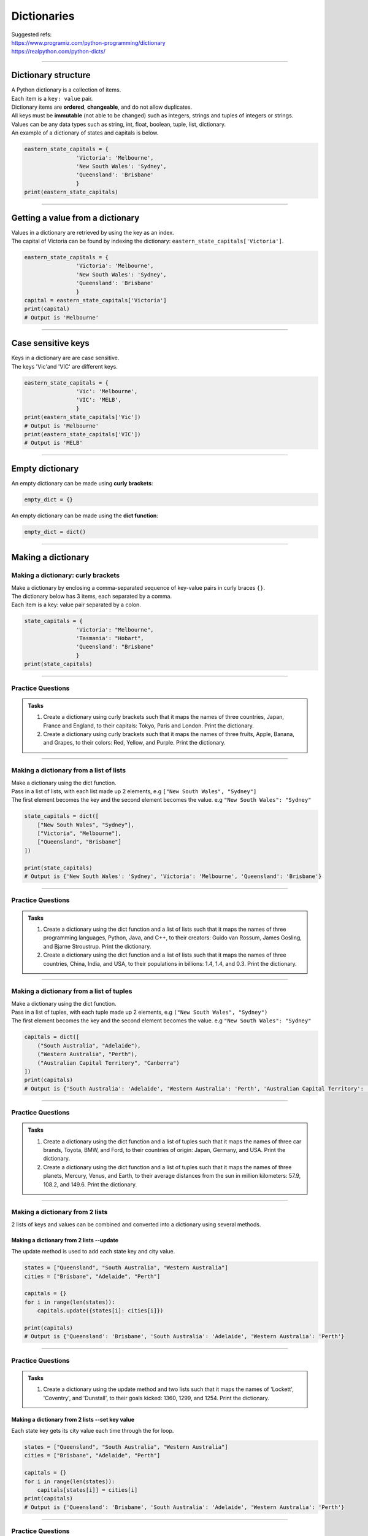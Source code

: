 ===============================
Dictionaries
===============================

| Suggested refs:
| https://www.programiz.com/python-programming/dictionary
| https://realpython.com/python-dicts/

----

Dictionary structure
----------------------------

| A Python dictionary is a collection of items.
| Each item  is a ``key: value`` pair.
| Dictionary items are **ordered**, **changeable**, and do not allow duplicates.
| All keys must be **immutable** (not able to be changed) such as integers, strings and tuples of integers or strings.
| Values can be any data types such as string, int, float, boolean, tuple, list, dictionary.

.. py:method:: dict_var = {key1 : value1, key2 : value2, …..}

    Returns a dictionary with the specified key: value pairs.

| An example of a dictionary of states and capitals is below.

.. code-block:: python

    eastern_state_capitals = {
                    'Victoria': 'Melbourne',
                    'New South Wales': 'Sydney',
                    'Queensland': 'Brisbane'
                    }
    print(eastern_state_capitals)

----

Getting a value from a dictionary
-----------------------------------

| Values in a dictionary are retrieved by using the key as an index.

.. py:method:: value_1 = dict_var[key1]

    Returns a value in a dictionary with the specified key, key1.

| The capital of Victoria can be found by indexing the dictionary: ``eastern_state_capitals['Victoria']``.

.. code-block:: python

    eastern_state_capitals = {
                    'Victoria': 'Melbourne',
                    'New South Wales': 'Sydney',
                    'Queensland': 'Brisbane'
                    }
    capital = eastern_state_capitals['Victoria']
    print(capital)
    # Output is 'Melbourne'

----

Case sensitive keys
-----------------------------------

| Keys in a dictionary are are case sensitive.
| The keys 'Vic'and 'VIC' are different keys.

.. code-block:: python

    eastern_state_capitals = {
                    'Vic': 'Melbourne',
                    'VIC': 'MELB',
                    }
    print(eastern_state_capitals['Vic'])
    # Output is 'Melbourne'
    print(eastern_state_capitals['VIC'])
    # Output is 'MELB'

----

Empty dictionary
-------------------

| An empty dictionary can be made using **curly brackets**:

.. code-block:: python

    empty_dict = {}

| An empty dictionary can be made using the **dict function**:

.. code-block:: python

    empty_dict = dict()

----

Making a dictionary
----------------------

Making a dictionary: curly brackets
~~~~~~~~~~~~~~~~~~~~~~~~~~~~~~~~~~~~~~~

| Make a dictionary by enclosing a comma-separated sequence of key-value pairs in curly braces ``{}``.
| The dictionary below has 3 items, each separated by a comma.
| Each item is a key: value pair separated by a colon.

.. code-block:: python

    state_capitals = {
                    'Victoria': "Melbourne",
                    'Tasmania': "Hobart",
                    'Queensland': "Brisbane"
                    }
    print(state_capitals)

----

Practice Questions
~~~~~~~~~~~~~~~~~~~~~~~~

.. admonition:: Tasks

    #. Create a dictionary using curly brackets such that it maps the names of three countries, Japan, France and England, to their capitals: Tokyo, Paris and London. Print the dictionary.
    #. Create a dictionary using curly brackets such that it maps the names of three fruits, Apple, Banana, and Grapes, to their colors: Red, Yellow, and Purple. Print the dictionary.

    .. dropdown::
        :icon: codescan
        :color: primary
        :class-container: sd-dropdown-container

        .. tab-set::

            .. tab-item:: Q1

                Create a dictionary using curly brackets such that it maps the names of three countries, Japan, France and England, to their capitals: Tokyo, Paris and London. Print the dictionary.

                .. code-block:: python

                    country_capitals = {
                        'Japan': 'Tokyo',
                        'France': 'Paris',
                        'England': 'London'
                    }
                    print(country_capitals)

            .. tab-item:: Q2

                Create a dictionary using curly brackets such that it maps the names of three fruits, Apple, Banana, and Grapes, to their colors: Red, Yellow, and Purple. Print the dictionary.

                .. code-block:: python

                    fruit_colors = {
                        'Apple': 'Red',
                        'Banana': 'Yellow',
                        'Grapes': 'Purple'
                    }
                    print(fruit_colors)


----

Making a dictionary from a list of lists
~~~~~~~~~~~~~~~~~~~~~~~~~~~~~~~~~~~~~~~~~~

| Make a dictionary using the dict function.
| Pass in a list of lists, with each list made up 2 elements, e.g ``["New South Wales", "Sydney"]``
| The first element becomes the key and the second element becomes the value. e.g ``"New South Wales": "Sydney"``

.. code-block:: python

    state_capitals = dict([
        ["New South Wales", "Sydney"],
        ["Victoria", "Melbourne"],
        ["Queensland", "Brisbane"]
    ])

    print(state_capitals)
    # Output is {'New South Wales': 'Sydney', 'Victoria': 'Melbourne', 'Queensland': 'Brisbane'}

----

Practice Questions
~~~~~~~~~~~~~~~~~~~~~~~~

.. admonition:: Tasks

    #. Create a dictionary using the dict function and a list of lists such that it maps the names of three programming languages, Python, Java, and C++, to their creators: Guido van Rossum, James Gosling, and Bjarne Stroustrup. Print the dictionary.
    #. Create a dictionary using the dict function and a list of lists such that it maps the names of three countries, China, India, and USA, to their populations in billions: 1.4, 1.4, and 0.3. Print the dictionary.

    .. dropdown::
        :icon: codescan
        :color: primary
        :class-container: sd-dropdown-container

        .. tab-set::

            .. tab-item:: Q1

                Create a dictionary using the dict function and a list of lists such that it maps the names of three programming languages, Python, Java, and C++, to their creators: Guido van Rossum, James Gosling, and Bjarne Stroustrup. Print the dictionary.

                .. code-block:: python

                    languages = dict([
                        ['Python', 'Guido van Rossum'],
                        ['Java', 'James Gosling'],
                        ['C++', 'Bjarne Stroustrup']
                    ])
                    print(languages)


            .. tab-item:: Q2

                Create a dictionary using the dict function and a list of lists such that it maps the names of three countries, China, India, and USA, to their populations in billions: 1.44, 1.39, and 0.33. Print the dictionary.

                .. code-block:: python

                    populations = dict([
                        ['China', 1.44],
                        ['India', 1.39],
                        ['USA', 0.33]
                    ])
                    print(populations)


----

Making a dictionary from a list of tuples
~~~~~~~~~~~~~~~~~~~~~~~~~~~~~~~~~~~~~~~~~~~~

| Make a dictionary using the dict function.
| Pass in a list of tuples, with each tuple made up 2 elements, e.g ``("New South Wales", "Sydney")``
| The first element becomes the key and the second element becomes the value. e.g ``"New South Wales": "Sydney"``

.. code-block:: python

    capitals = dict([
        ("South Australia", "Adelaide"),
        ("Western Australia", "Perth"),
        ("Australian Capital Territory", "Canberra")
    ])
    print(capitals)
    # Output is {'South Australia': 'Adelaide', 'Western Australia': 'Perth', 'Australian Capital Territory': 'Canberra'}

----

Practice Questions
~~~~~~~~~~~~~~~~~~~~~~~~

.. admonition:: Tasks

    #. Create a dictionary using the dict function and a list of tuples such that it maps the names of three car brands, Toyota, BMW, and Ford, to their countries of origin: Japan, Germany, and USA. Print the dictionary.
    #. Create a dictionary using the dict function and a list of tuples such that it maps the names of three planets, Mercury, Venus, and Earth, to their average distances from the sun in million kilometers: 57.9, 108.2, and 149.6. Print the dictionary.

    .. dropdown::
        :icon: codescan
        :color: primary
        :class-container: sd-dropdown-container

        .. tab-set::

            .. tab-item:: Q1

                Create a dictionary using the dict function and a list of tuples such that it maps the names of three car brands, Toyota, BMW, and Ford, to their countries of origin: Japan, Germany, and USA. Print the dictionary.

                .. code-block:: python

                    car_brand_countries = dict([
                        ('Toyota', 'Japan'),
                        ('BMW', 'Germany'),
                        ('Ford', 'USA')
                    ])
                    print(car_brand_countries)


            .. tab-item:: Q2

                Create a dictionary using the dict function and a list of tuples such that it maps the names of three planets, Mercury, Venus, and Earth, to their average distances from the sun in million kilometers: 57.9, 108.2, and 149.6. Print the dictionary.

                .. code-block:: python

                    planet_distances_to_sun = dict([
                        ('Mercury', 57.9),
                        ('Venus', 108.2),
                        ('Earth', 149.6)
                    ])
                    print(planet_distances_to_sun)

----

Making a dictionary from 2 lists
~~~~~~~~~~~~~~~~~~~~~~~~~~~~~~~~~~~~~~~

| 2 lists of keys and values can be combined and converted into a dictionary using several methods.

Making a dictionary from 2 lists --update
^^^^^^^^^^^^^^^^^^^^^^^^^^^^^^^^^^^^^^^^^^^^^^

| The update method is used to add each state key and city value.

.. code-block:: python

    states = ["Queensland", "South Australia", "Western Australia"]
    cities = ["Brisbane", "Adelaide", "Perth"]

    capitals = {}
    for i in range(len(states)):
        capitals.update({states[i]: cities[i]})

    print(capitals)
    # Output is {'Queensland': 'Brisbane', 'South Australia': 'Adelaide', 'Western Australia': 'Perth'}


----

Practice Questions
~~~~~~~~~~~~~~~~~~~~~~~~

.. admonition:: Tasks

    #. Create a dictionary using the update method and two lists such that it maps the names of 'Lockett', 'Coventry', and 'Dunstall', to their goals kicked: 1360, 1299, and 1254. Print the dictionary.

    .. dropdown::
        :icon: codescan
        :color: primary
        :class-container: sd-dropdown-container

        .. tab-set::

            .. tab-item:: Q1

                Create a dictionary using the update method and two lists such that it maps the names of 'Lockett', 'Coventry', and 'Dunstall', to their goals kicked: 1360, 1299, and 1254. Print the dictionary.

                .. code-block:: python

                    names = ['Lockett', 'Coventry', 'Dunstall']
                    goals = [1360, 1299, 1254]
                    goal_kickers = {}
                    for i in range(len(names)):
                        goal_kickers.update({names[i]: goals[i]})
                    print(my_dict)


Making a dictionary from 2 lists --set key value
^^^^^^^^^^^^^^^^^^^^^^^^^^^^^^^^^^^^^^^^^^^^^^^^^^^

| Each state key gets its city value each time through the for loop.

.. code-block:: python

    states = ["Queensland", "South Australia", "Western Australia"]
    cities = ["Brisbane", "Adelaide", "Perth"]

    capitals = {}
    for i in range(len(states)):
        capitals[states[i]] = cities[i]
    print(capitals)
    # Output is {'Queensland': 'Brisbane', 'South Australia': 'Adelaide', 'Western Australia': 'Perth'}


----

Practice Questions
~~~~~~~~~~~~~~~~~~~~~~~~

.. admonition:: Tasks

    #. Create a dictionary using the update method and two lists such that it maps the names of 'Lockett', 'Coventry', and 'Dunstall', to their goals kicked: 1360, 1299, and 1254. Print the dictionary.

    .. dropdown::
        :icon: codescan
        :color: primary
        :class-container: sd-dropdown-container

        .. tab-set::

            .. tab-item:: Q1

                Create a dictionary using the update method and two lists such that it maps the names of 'Lockett', 'Coventry', and 'Dunstall', to their goals kicked: 1360, 1299, and 1254. Print the dictionary.

                .. code-block:: python

                    names = ['Lockett', 'Coventry', 'Dunstall']
                    goals = [1360, 1299, 1254]
                    goal_kickers = {}
                    for i in range(len(names)):
                        goal_kickers[names[i]] = goals[i]
                    print(goal_kickers)


Making a dictionary from 2 lists --dict and zip
^^^^^^^^^^^^^^^^^^^^^^^^^^^^^^^^^^^^^^^^^^^^^^^^^^^

| The zip() function pairs each element from the states list with the corresponding element from the cities list.
| The result is an iterator containing these tuples: ``('Queensland', 'Brisbane'), ('South Australia', 'Adelaide'), ('Western Australia', 'Perth')``
| The dict function then converts the zip object into a dictionary.

.. code-block:: python

    states = ["Queensland", "South Australia", "Western Australia"]
    cities = ["Brisbane", "Adelaide", "Perth"]

    capitals = dict(zip(states, cities))
    print(capitals)
    # Output is {'Queensland': 'Brisbane', 'South Australia': 'Adelaide', 'Western Australia': 'Perth'}

----

Practice Questions
~~~~~~~~~~~~~~~~~~~~~~~~

.. admonition:: Tasks

    #. Create a dictionary using the zip function and two lists such that it maps the names of three animals, Elephant, Dog, and Cat, to their average lifespans in years: 70, 13, and 15. Print the dictionary.
    #. Create a dictionary using the zip function and two lists such that it maps the names of three cities, Tokyo, Delhi, and Shanghai, to their populations in millions: 37.4, 28.5, and 25.6. Print the dictionary.

    .. dropdown::
        :icon: codescan
        :color: primary
        :class-container: sd-dropdown-container

        .. tab-set::

            .. tab-item:: Q1

                Create a dictionary using the zip function and two lists such that it maps the names of three animals, Elephant, Dog, and Cat, to their average lifespans in years: 70, 13, and 15. Print the dictionary.

                .. code-block:: python

                    animals = ['Elephant', 'Dog', 'Cat']
                    lifespans = [70, 13, 15]
                    animal_lifespans = dict(zip(animals, lifespans))
                    print(animal_lifespans)

            .. tab-item:: Q2

                Create a dictionary using the zip function and two lists such that it maps the names of three cities, Tokyo, Delhi, and Shanghai, to their populations in millions: 37.4, 28.5, and 25.6. Print the dictionary.

                .. code-block:: python

                    cities = ['Tokyo', 'Delhi', 'Shanghai']
                    populations = [37.4, 28.5, 25.6]
                    city_populations = dict(zip(cities, populations))
                    print(city_populations)


----

Making a dictionary by dictionary comprehension from 2 lists
~~~~~~~~~~~~~~~~~~~~~~~~~~~~~~~~~~~~~~~~~~~~~~~~~~~~~~~~~~~~~~~~~~

| The dictionary comprehension below creates a dictionary by iterating over length of the states list and using the index, i, to set the state key and city value.

.. code-block:: python

    states = ["Western Australia", "Tasmania", "Northern Territory"]
    cities = ["Perth", "Hobart", "Darwin"]

    capitals = {states[i]: cities[i] for i in range(len(states))}
    print(capitals)


----

Practice Questions
~~~~~~~~~~~~~~~~~~~~~~~~

.. admonition:: Tasks

    #. Create a dictionary using a dictionary comprehension via the indexes of two lists such that it maps the names of 'Lockett', 'Coventry', and 'Dunstall', to their goals kicked: 1360, 1299, and 1254. Print the dictionary.

    .. dropdown::
        :icon: codescan
        :color: primary
        :class-container: sd-dropdown-container

        .. tab-set::

            .. tab-item:: Q1

                Create a dictionary using a dictionary comprehension via the indexes of two lists such that it maps the names of 'Lockett', 'Coventry', and 'Dunstall', to their goals kicked: 1360, 1299, and 1254. Print the dictionary.

                .. code-block:: python

                    names = ['Lockett', 'Coventry', 'Dunstall']
                    goals = [1360, 1299, 1254]
                    goal_kickers = {names[i]: goals[i] for i in range(len(names))}
                    print(goal_kickers)

| The dictionary comprehension below creates a dictionary by iterating over the tuples produced by zip().
| For each tuple, the state becomes the key and city becomes the value.

.. code-block:: python

    states = ["Western Australia", "Tasmania", "Northern Territory"]
    cities = ["Perth", "Hobart", "Darwin"]

    capitals = {state: city for state, city in zip(states, cities)}
    print(capitals)

----

Practice Questions
~~~~~~~~~~~~~~~~~~~~~~~~

.. admonition:: Tasks

    #. Create a dictionary using dictionary comprehension and two lists such that it maps the names of three sports, Soccer, Basketball, and Baseball, to the number of players in each team: 11, 5, and 9. Print the dictionary.
    #. Create a dictionary using dictionary comprehension and two lists such that it maps the names of three countries, USA, China, and Japan, to their GDPs in trillion USD: 21.43, 14.34, and 5.08. Print the dictionary.

    .. dropdown::
        :icon: codescan
        :color: primary
        :class-container: sd-dropdown-container

        .. tab-set::

            .. tab-item:: Q1

                Create a dictionary using dictionary comprehension and two lists such that it maps the names of three sports, Soccer, Basketball, and Baseball, to the number of players in each team: 11, 5, and 9. Print the dictionary.

                .. code-block:: python

                    sports = ['Soccer', 'Basketball', 'Baseball']
                    players = [11, 5, 9]
                    sport_players = {sport: player for sport, player in zip(sports, players)}
                    print(sport_players)

            .. tab-item:: Q2

                Create a dictionary using dictionary comprehension and two lists such that it maps the names of three countries, USA, China, and Japan, to their GDPs in trillion USD: 21.43, 14.34, and 5.08. Print the dictionary.

                .. code-block:: python

                    countries = ['USA', 'China', 'Japan']
                    gdps = [21.43, 14.34, 5.08]
                    country_gdps = {country: gdp for country, gdp in zip(countries, gdps)}
                    print(country_gdps)

----

Making a dictionary from key word arguments
~~~~~~~~~~~~~~~~~~~~~~~~~~~~~~~~~~~~~~~~~~~~~

| Make a dictionary using the dict function and key word arguments.
| ``a=1`` will become the key value pair ``'a': 1``

.. code-block:: python

    simple_dict = dict(a=1, b=2, c=3, d=4)
    print(simple_dict)
    # Output is {'a': 1, 'b': 2, 'c': 3, 'd': 4}

----

Practice Questions
~~~~~~~~~~~~~~~~~~~~~~~~

.. admonition:: Tasks

    #. Create a dictionary using keyword arguments such that it maps the names of three programming languages, Python, Java, and JavaScript, to their release years: 1991, 1995, and 1995. Print the dictionary.
    #. Create a dictionary using keyword arguments such that it maps the names of three continents, Africa, Asia, and Europe, to their areas in million square kilometers: 30.37, 44.58, and 10.18. Print the dictionary.

    .. dropdown::
        :icon: codescan
        :color: primary
        :class-container: sd-dropdown-container

        .. tab-set::

            .. tab-item:: Q1

                Create a dictionary using keyword arguments such that it maps the names of three programming languages, Python, Java, and JavaScript, to their release years: 1991, 1995, and 1995. Print the dictionary.

                .. code-block:: python

                    languages_release_years = dict(Python=1991, Java=1995, JavaScript=1995)
                    print(languages_release_years)
                    # Output is {'Python': 1991, 'Java': 1995, 'JavaScript': 1995}

            .. tab-item:: Q2

                Create a dictionary using keyword arguments such that it maps the names of three continents, Africa, Asia, and Europe, to their areas in million square kilometers: 30.37, 44.58, and 10.18. Print the dictionary.

                .. code-block:: python

                    continents = dict(Africa=30.37, Asia=44.58, Europe=10.18)
                    print(continents)
                    # Output is {'Africa': 30.37, 'Asia': 44.58, 'Europe': 10.18}


----


..
    # Access elements
    game_register['dent']

    # Add or update and existing entry
    game_register['pepper'] = 50

    # Delete an entry
    del game_register['pepper']

    # Delete all entries
    game_register.clear()

    # Delete the dictionary
    del game_register

    # Retrieve a value for the key or default if not in dicionary
    game_register.get('dent')



